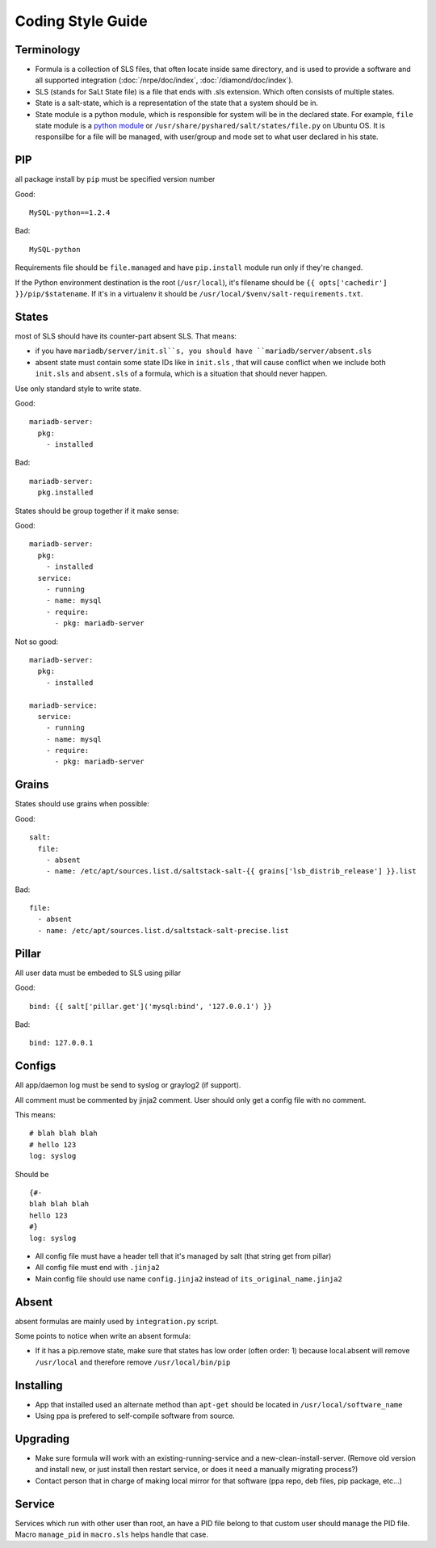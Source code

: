 .. Copyright (c) 2013, Bruno Clermont
.. All rights reserved.
..
.. Redistribution and use in source and binary forms, with or without
.. modification, are permitted provided that the following conditions are met:
..
..     1. Redistributions of source code must retain the above copyright notice,
..        this list of conditions and the following disclaimer.
..     2. Redistributions in binary form must reproduce the above copyright
..        notice, this list of conditions and the following disclaimer in the
..        documentation and/or other materials provided with the distribution.
..
.. Neither the name of Bruno Clermont nor the names of its contributors may be used
.. to endorse or promote products derived from this software without specific
.. prior written permission.
..
.. THIS SOFTWARE IS PROVIDED BY THE COPYRIGHT HOLDERS AND CONTRIBUTORS "AS IS"
.. AND ANY EXPRESS OR IMPLIED WARRANTIES, INCLUDING, BUT NOT LIMITED TO,
.. THE IMPLIED WARRANTIES OF MERCHANTABILITY AND FITNESS FOR A PARTICULAR
.. PURPOSE ARE DISCLAIMED. IN NO EVENT SHALL THE COPYRIGHT OWNER OR CONTRIBUTORS
.. BE LIABLE FOR ANY DIRECT, INDIRECT, INCIDENTAL, SPECIAL, EXEMPLARY, OR
.. CONSEQUENTIAL DAMAGES (INCLUDING, BUT NOT LIMITED TO, PROCUREMENT OF
.. SUBSTITUTE GOODS OR SERVICES; LOSS OF USE, DATA, OR PROFITS; OR BUSINESS
.. INTERRUPTION) HOWEVER CAUSED AND ON ANY THEORY OF LIABILITY, WHETHER IN
.. CONTRACT, STRICT LIABILITY, OR TORT (INCLUDING NEGLIGENCE OR OTHERWISE)
.. ARISING IN ANY WAY OUT OF THE USE OF THIS SOFTWARE, EVEN IF ADVISED OF THE
.. POSSIBILITY OF SUCH DAMAGE.

Coding Style Guide
==================

Terminology
-----------

- Formula is a collection of SLS files, that often locate inside same
  directory, and is used to provide a software and all supported integration
  (:doc:`/nrpe/doc/index`, :doc:`/diamond/doc/index`).
- SLS (stands for SaLt State file) is a file that ends with .sls extension.
  Which often consists of multiple states.
- State is a salt-state, which is a representation of the state that a system
  should be in.
- State module is a python module, which is responsible for system will be
  in the declared state. For example, ``file`` state module is a
  `python module <https://github.com/saltstack/salt/blob/develop/salt/states/file.py>`__
  or ``/usr/share/pyshared/salt/states/file.py`` on Ubuntu OS. It is responsilbe
  for a file will be managed, with user/group and mode set to what user
  declared in his state.

PIP
---

all package install by ``pip`` must be specified version number

Good::

  MySQL-python==1.2.4

Bad::

  MySQL-python

Requirements file should be ``file.managed`` and have ``pip.install`` module run
only if they're changed.

If the Python environment destination is the root (``/usr/local``), it's
filename should be ``{{ opts['cachedir'] }}/pip/$statename``.
If it's in a virtualenv it should be ``/usr/local/$venv/salt-requirements.txt``.

States
------

most of SLS should have its counter-part absent SLS. That means:

* if you have ``mariadb/server/init.sl``s, you should have
  ``mariadb/server/absent.sls``
* absent state must contain some state IDs like in ``init.sls`` , that will
  cause conflict when we include both ``init.sls`` and ``absent.sls`` of a
  formula, which is a situation that should never happen.

Use only standard style to write state.

Good::

  mariadb-server:
    pkg:
      - installed

Bad::

  mariadb-server:
    pkg.installed

States should be group together if it make sense:

Good::

  mariadb-server:
    pkg:
      - installed
    service:
      - running
      - name: mysql
      - require:
        - pkg: mariadb-server

Not so good::

  mariadb-server:
    pkg:
      - installed

  mariadb-service:
    service:
      - running
      - name: mysql
      - require:
        - pkg: mariadb-server


Grains
------

States should use grains when possible:


Good::

    salt:
      file:
        - absent
        - name: /etc/apt/sources.list.d/saltstack-salt-{{ grains['lsb_distrib_release'] }}.list

Bad::

  file:
    - absent
    - name: /etc/apt/sources.list.d/saltstack-salt-precise.list


Pillar
------

All user data must be embeded to SLS using pillar

Good::

   bind: {{ salt['pillar.get']('mysql:bind', '127.0.0.1') }}

Bad::

   bind: 127.0.0.1

Configs
-------

All app/daemon log must be send to syslog or graylog2 (if support).

All comment must be commented by jinja2 comment. User should only get a config
file with no comment.


This means::

    # blah blah blah
    # hello 123
    log: syslog

Should be ::

    {#-
    blah blah blah
    hello 123
    #}
    log: syslog

* All config file must have a header tell that it's managed by salt (that string
  get from pillar)
* All config file must end with ``.jinja2``
* Main config file should use name ``config.jinja2`` instead of
  ``its_original_name.jinja2``

Absent
------

absent formulas are mainly used by ``integration.py`` script.

Some points to notice when write an absent formula:

* If it has a pip.remove state, make sure that states has low order
  (often order: 1) because local.absent will remove ``/usr/local`` and therefore
  remove ``/usr/local/bin/pip``

Installing
----------

* App that installed used an alternate method than ``apt-get`` should be located
  in ``/usr/local/software_name``
* Using ppa is prefered to self-compile software from source.

Upgrading
---------

* Make sure formula will work with an existing-running-service and a
  new-clean-install-server. (Remove old version and install new, or just
  install then restart service, or does it need a manually migrating process?)

* Contact person that in charge of making local mirror for that software
  (ppa repo, deb files, pip package, etc...)

Service
-------

Services which run with other user than root, an have a PID file belong to
that custom user should manage the PID file. Macro ``manage_pid`` in
``macro.sls`` helps handle that case.
